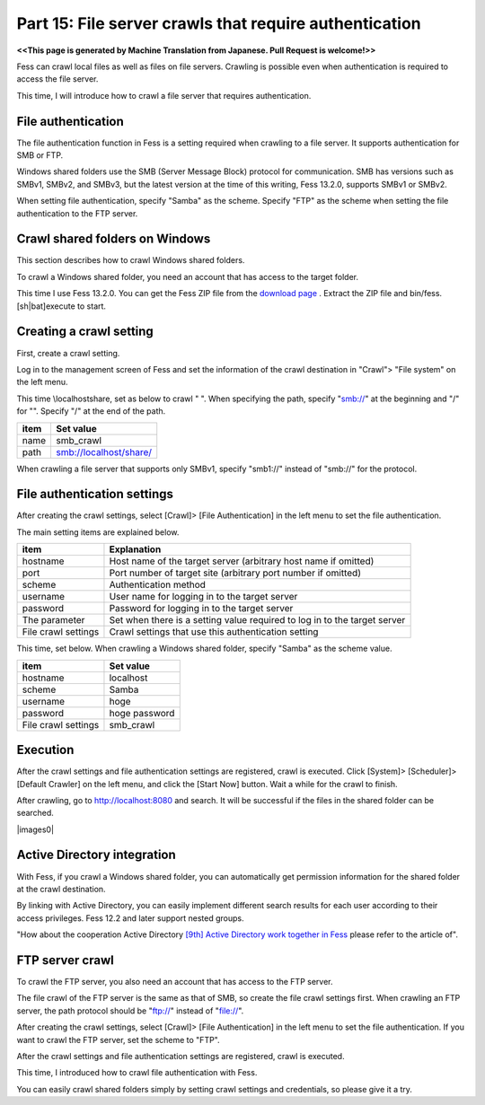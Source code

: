 =========================
Part 15: File server crawls that require authentication
=========================

**<<This page is generated by Machine Translation from Japanese. Pull Request is welcome!>>**

Fess can crawl local files as well as files on file servers. Crawling is possible even when authentication is required to access the file server.

This time, I will introduce how to crawl a file server that requires authentication.

File authentication
=============

The file authentication function in Fess is a setting required when crawling to a file server. It supports authentication for SMB or FTP.

Windows shared folders use the SMB (Server Message Block) protocol for communication. SMB has versions such as SMBv1, SMBv2, and SMBv3, but the latest version at the time of this writing, Fess 13.2.0, supports SMBv1 or SMBv2.

When setting file authentication, specify "Samba" as the scheme. Specify "FTP" as the scheme when setting the file authentication to the FTP server.

Crawl shared folders on Windows
=============

This section describes how to crawl Windows shared folders.

To crawl a Windows shared folder, you need an account that has access to the target folder.

This time I use Fess 13.2.0. You can get the Fess ZIP file from the `download page <https://fess.codelibs.org/ja/downloads.html>`__ . Extract the ZIP file and bin/fess.[sh|bat]execute to start.

Creating a crawl setting
=============

First, create a crawl setting.

Log in to the management screen of Fess and set the information of the crawl destination in "Crawl"> "File system" on the left menu.

This time \\localhost\share\, set as below to crawl " ". When specifying the path, specify "smb://" at the beginning and "/" for "\". Specify "/" at the end of the path.

.. tabularcolumns:: |p{4cm}|p{8cm}|
.. list-table::
   :header-rows: 1

   * - item
     - Set value
   * - name
     - smb_crawl
   * - path
     - smb://localhost/share/

When crawling a file server that supports only SMBv1, specify "smb1://" instead of "smb://" for the protocol.

File authentication settings
=============

After creating the crawl settings, select [Crawl]> [File Authentication] in the left menu to set the file authentication.

The main setting items are explained below.

.. tabularcolumns:: |p{4cm}|p{8cm}|
.. list-table::
   :header-rows: 1

   * - item
     - Explanation
   * - hostname
     - Host name of the target server (arbitrary host name if omitted)
   * - port
     - Port number of target site (arbitrary port number if omitted)
   * - scheme
     - Authentication method
   * - username
     - User name for logging in to the target server
   * - password
     - Password for logging in to the target server
   * - The parameter
     - Set when there is a setting value required to log in to the target server
   * - File crawl settings
     - Crawl settings that use this authentication setting

This time, set below. When crawling a Windows shared folder, specify "Samba" as the scheme value.

.. tabularcolumns:: |p{4cm}|p{8cm}|
.. list-table::
   :header-rows: 1

   * - item
     - Set value
   * - hostname
     - localhost
   * - scheme
     - Samba
   * - username
     - hoge
   * - password
     - hoge password
   * - File crawl settings
     - smb_crawl

Execution
=============

After the crawl settings and file authentication settings are registered, crawl is executed.
Click [System]> [Scheduler]> [Default Crawler] on the left menu, and click the [Start Now] button.
Wait a while for the crawl to finish.

After crawling, go to http://localhost:8080 and search. It will be successful if the files in the shared folder can be searched.

|images0|

Active Directory integration
=============

With Fess, if you crawl a Windows shared folder, you can automatically get permission information for the shared folder at the crawl destination.

By linking with Active Directory, you can easily implement different search results for each user according to their access privileges. Fess 12.2 and later support nested groups.

"How about the cooperation Active Directory `[9th] Active Directory work together in Fess <https://news.mynavi.jp/itsearch/article/bizapp/4283>`__ please refer to the article of".


FTP server crawl
=============

To crawl the FTP server, you also need an account that has access to the FTP server.

The file crawl of the FTP server is the same as that of SMB, so create the file crawl settings first. When crawling an FTP server, the path protocol should be "ftp://" instead of "file://".

After creating the crawl settings, select [Crawl]> [File Authentication] in the left menu to set the file authentication. If you want to crawl the FTP server, set the scheme to "FTP".

After the crawl settings and file authentication settings are registered, crawl is executed.


This time, I introduced how to crawl file authentication with Fess.

You can easily crawl shared folders simply by setting crawl settings and credentials, so please give it a try.

.. |image0| image:: ../../../resources/images/en/article/15/search-result.png
